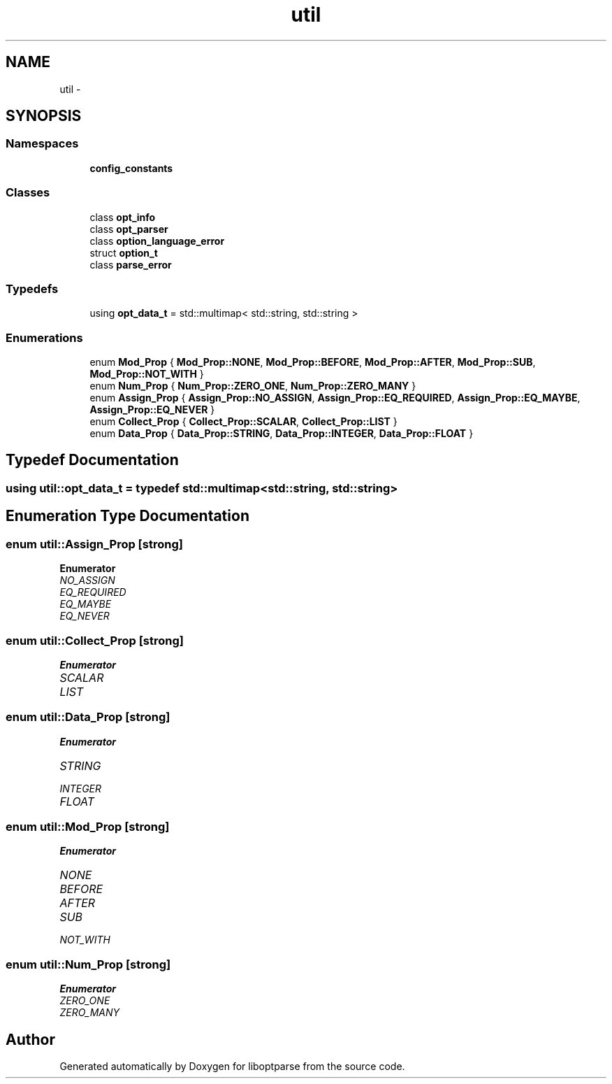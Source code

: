 .TH "util" 3 "Sun Mar 11 2018" "Version 0.3.0" "liboptparse" \" -*- nroff -*-
.ad l
.nh
.SH NAME
util \- 
.SH SYNOPSIS
.br
.PP
.SS "Namespaces"

.in +1c
.ti -1c
.RI " \fBconfig_constants\fP"
.br
.in -1c
.SS "Classes"

.in +1c
.ti -1c
.RI "class \fBopt_info\fP"
.br
.ti -1c
.RI "class \fBopt_parser\fP"
.br
.ti -1c
.RI "class \fBoption_language_error\fP"
.br
.ti -1c
.RI "struct \fBoption_t\fP"
.br
.ti -1c
.RI "class \fBparse_error\fP"
.br
.in -1c
.SS "Typedefs"

.in +1c
.ti -1c
.RI "using \fBopt_data_t\fP = std::multimap< std::string, std::string >"
.br
.in -1c
.SS "Enumerations"

.in +1c
.ti -1c
.RI "enum \fBMod_Prop\fP { \fBMod_Prop::NONE\fP, \fBMod_Prop::BEFORE\fP, \fBMod_Prop::AFTER\fP, \fBMod_Prop::SUB\fP, \fBMod_Prop::NOT_WITH\fP }"
.br
.ti -1c
.RI "enum \fBNum_Prop\fP { \fBNum_Prop::ZERO_ONE\fP, \fBNum_Prop::ZERO_MANY\fP }"
.br
.ti -1c
.RI "enum \fBAssign_Prop\fP { \fBAssign_Prop::NO_ASSIGN\fP, \fBAssign_Prop::EQ_REQUIRED\fP, \fBAssign_Prop::EQ_MAYBE\fP, \fBAssign_Prop::EQ_NEVER\fP }"
.br
.ti -1c
.RI "enum \fBCollect_Prop\fP { \fBCollect_Prop::SCALAR\fP, \fBCollect_Prop::LIST\fP }"
.br
.ti -1c
.RI "enum \fBData_Prop\fP { \fBData_Prop::STRING\fP, \fBData_Prop::INTEGER\fP, \fBData_Prop::FLOAT\fP }"
.br
.in -1c
.SH "Typedef Documentation"
.PP 
.SS "using \fButil::opt_data_t\fP = typedef std::multimap<std::string, std::string>"

.SH "Enumeration Type Documentation"
.PP 
.SS "enum \fButil::Assign_Prop\fP\fC [strong]\fP"

.PP
\fBEnumerator\fP
.in +1c
.TP
\fB\fINO_ASSIGN \fP\fP
.TP
\fB\fIEQ_REQUIRED \fP\fP
.TP
\fB\fIEQ_MAYBE \fP\fP
.TP
\fB\fIEQ_NEVER \fP\fP
.SS "enum \fButil::Collect_Prop\fP\fC [strong]\fP"

.PP
\fBEnumerator\fP
.in +1c
.TP
\fB\fISCALAR \fP\fP
.TP
\fB\fILIST \fP\fP
.SS "enum \fButil::Data_Prop\fP\fC [strong]\fP"

.PP
\fBEnumerator\fP
.in +1c
.TP
\fB\fISTRING \fP\fP
.TP
\fB\fIINTEGER \fP\fP
.TP
\fB\fIFLOAT \fP\fP
.SS "enum \fButil::Mod_Prop\fP\fC [strong]\fP"

.PP
\fBEnumerator\fP
.in +1c
.TP
\fB\fINONE \fP\fP
.TP
\fB\fIBEFORE \fP\fP
.TP
\fB\fIAFTER \fP\fP
.TP
\fB\fISUB \fP\fP
.TP
\fB\fINOT_WITH \fP\fP
.SS "enum \fButil::Num_Prop\fP\fC [strong]\fP"

.PP
\fBEnumerator\fP
.in +1c
.TP
\fB\fIZERO_ONE \fP\fP
.TP
\fB\fIZERO_MANY \fP\fP
.SH "Author"
.PP 
Generated automatically by Doxygen for liboptparse from the source code\&.
